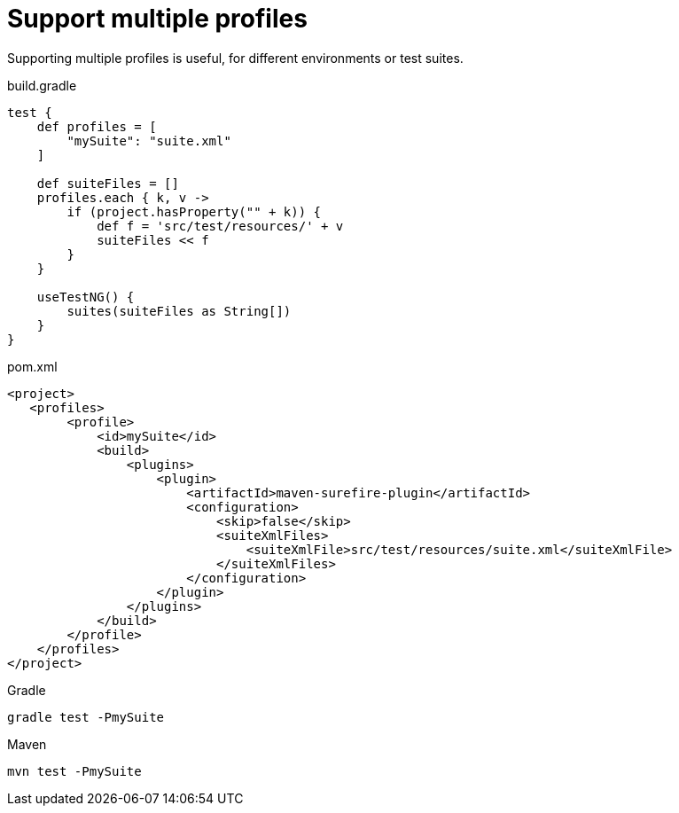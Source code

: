 = Support multiple profiles

Supporting multiple profiles is useful, for different environments or test suites.

.build.gradle
[source, gradle, role="primary"]
----
test {
    def profiles = [
        "mySuite": "suite.xml"
    ]

    def suiteFiles = []
    profiles.each { k, v ->
        if (project.hasProperty("" + k)) {
            def f = 'src/test/resources/' + v
            suiteFiles << f
        }
    }

    useTestNG() {
        suites(suiteFiles as String[])
    }
}
----

.pom.xml
[source, xml, role="secondary"]
----
<project>
   <profiles>
        <profile>
            <id>mySuite</id>
            <build>
                <plugins>
                    <plugin>
                        <artifactId>maven-surefire-plugin</artifactId>
                        <configuration>
                            <skip>false</skip>
                            <suiteXmlFiles>
                                <suiteXmlFile>src/test/resources/suite.xml</suiteXmlFile>
                            </suiteXmlFiles>
                        </configuration>
                    </plugin>
                </plugins>
            </build>
        </profile>
    </profiles>
</project>
----

.Gradle
[source, bash, role="primary"]
----
gradle test -PmySuite
----
.Maven
[source, bash, role="secondary"]
----
mvn test -PmySuite
----

